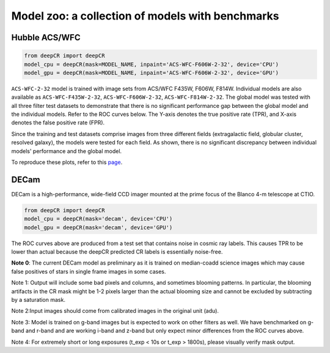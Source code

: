 Model zoo: a collection of models with benchmarks
======================================================================

Hubble ACS/WFC
^^^^^^^^^^^^^^
.. code-block:: python

    from deepCR import deepCR
    model_cpu = deepCR(mask=MODEL_NAME, inpaint='ACS-WFC-F606W-2-32', device='CPU') 
    model_gpu = deepCR(mask=MODEL_NAME, inpaint='ACS-WFC-F606W-2-32', device='GPU')

``ACS-WFC-2-32`` model is trained with image sets from ACS/WFC F435W, F606W, F814W. Individual models are also available as ``ACS-WFC-F435W-2-32``, ``ACS-WFC-F606W-2-32``, ``ACS-WFC-F814W-2-32``. The global model was tested with all three filter test datasets to demonstrate that there is no significant performance gap between the global model and the individual models. Refer to the ROC curves below. The Y-axis denotes the true positive rate (TPR), and X-axis denotes the false positive rate (FPR). 

Since the training and test datasets comprise images from three different fields (extragalactic field, globular cluster, resolved galaxy), the models were tested for each field. As shown, there is no significant discrepancy between individual models' performance and the global model. 

.. image:: https://raw.githubusercontent.com/kgb0255/deepCR_james/master/imgs/acs_wfc.f435w_test.png

.. image:: https://raw.githubusercontent.com/kgb0255/deepCR_james/master/imgs/acs_wfc.f606w_test.png

.. image:: https://raw.githubusercontent.com/kgb0255/deepCR_james/master/imgs/acs_wfc.f814w_test.png

To reproduce these plots, refer to this `page
<https://github.com/kgb0255/deepCR-ACS-WFC_reproduction>`_.


DECam
^^^^^
DECam is a high-performance, wide-field CCD imager mounted at the prime focus of the Blanco 4-m telescope at CTIO.

.. code-block:: python

    from deepCR import deepCR
    model_cpu = deepCR(mask='decam', device='CPU')
    model_gpu = deepCR(mask='decam', device='GPU')

.. image:: https://raw.githubusercontent.com/profjsb/deepCR/master/imgs/decam_v1.png

The ROC curves above are produced from a test set that contains noise in cosmic ray labels.
This causes TPR to be lower than actual because the deepCR predicted CR labels is essentially noise-free.

**Note 0**: The current DECam model as preliminary as it is trained on median-coadd science images which
may cause false positives of stars in single frame images in some cases.

Note 1: Output will include some bad pixels and columns, and sometimes blooming patterns.
In particular, the blooming artifacts in the CR mask might be 1-2 pixels larger than the
actual blooming size and cannot be excluded by subtracting by a saturation mask.

Note 2:Input images should come from calibrated images in the original unit (adu).

Note 3: Model is trained on g-band images but is expected to work on
other filters as well. We have benchmarked on g-band and r-band and are working i-band and z-band
but only expect minor differences from the ROC curves above.

Note 4: For extremely short or long exposures (t_exp < 10s or t_exp > 1800s), please visually verify mask output.
